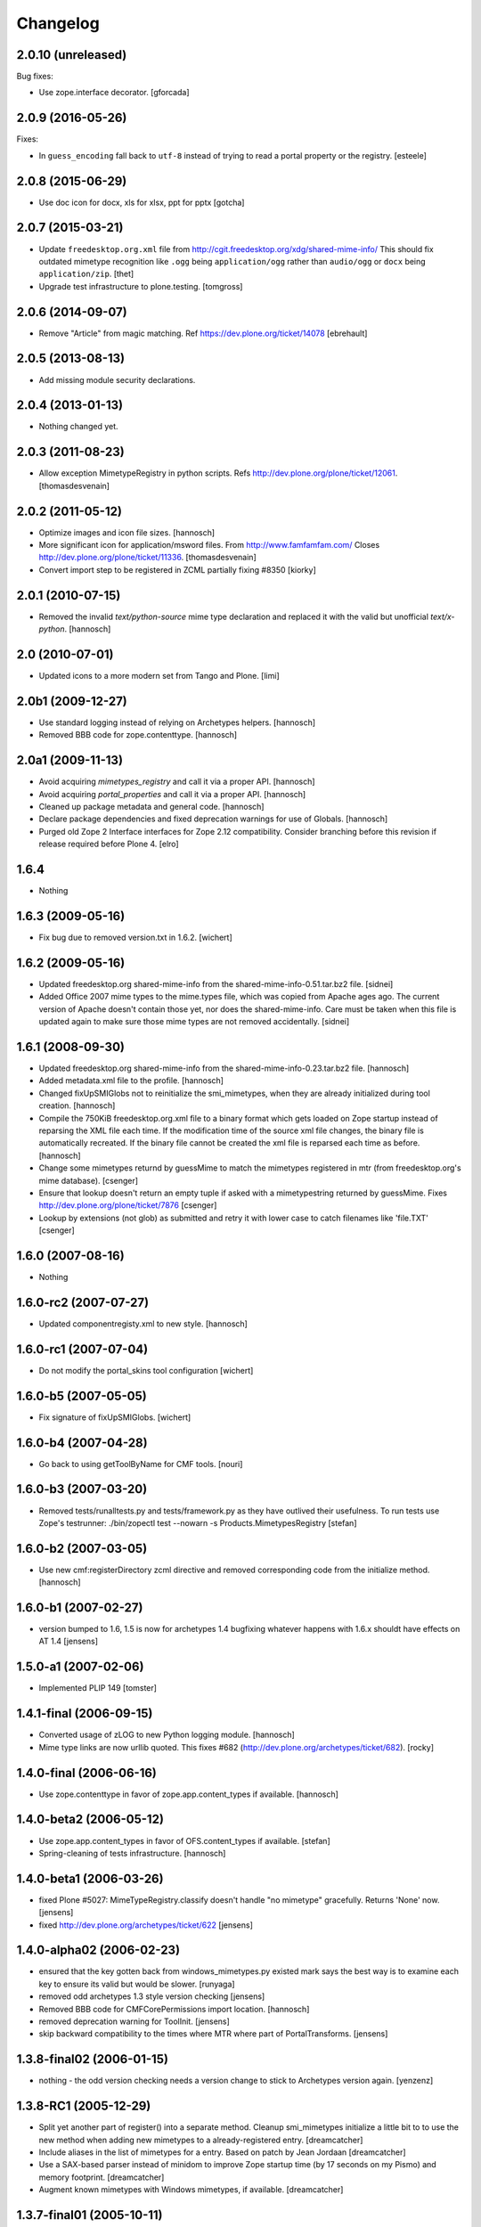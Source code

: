 Changelog
=========

2.0.10 (unreleased)
-------------------

Bug fixes:

- Use zope.interface decorator.
  [gforcada]


2.0.9 (2016-05-26)
------------------

Fixes:

- In ``guess_encoding`` fall back to ``utf-8`` instead of trying to
  read a portal property or the registry.  [esteele]


2.0.8 (2015-06-29)
------------------

- Use doc icon for docx, xls for xlsx, ppt for pptx
  [gotcha]


2.0.7 (2015-03-21)
------------------

- Update ``freedesktop.org.xml`` file from
  http://cgit.freedesktop.org/xdg/shared-mime-info/
  This should fix outdated mimetype recognition like ``.ogg`` being
  ``application/ogg`` rather than ``audio/ogg`` or ``docx`` being
  ``application/zip``.
  [thet]

- Upgrade test infrastructure to plone.testing.
  [tomgross]


2.0.6 (2014-09-07)
------------------

- Remove "Article" from magic matching.
  Ref https://dev.plone.org/ticket/14078
  [ebrehault]


2.0.5 (2013-08-13)
------------------

- Add missing module security declarations.


2.0.4 (2013-01-13)
------------------

- Nothing changed yet.


2.0.3 (2011-08-23)
------------------

- Allow exception MimetypeRegistry in python scripts.
  Refs http://dev.plone.org/plone/ticket/12061.
  [thomasdesvenain]


2.0.2 (2011-05-12)
------------------

- Optimize images and icon file sizes.
  [hannosch]

- More significant icon for application/msword files.
  From http://www.famfamfam.com/
  Closes http://dev.plone.org/plone/ticket/11336.
  [thomasdesvenain]

- Convert import step to be registered in ZCML partially fixing #8350
  [kiorky]


2.0.1 (2010-07-15)
------------------

- Removed the invalid `text/python-source` mime type declaration and replaced
  it with the valid but unofficial `text/x-python`.
  [hannosch]


2.0 (2010-07-01)
----------------

- Updated icons to a more modern set from Tango and Plone.
  [limi]


2.0b1 (2009-12-27)
------------------

- Use standard logging instead of relying on Archetypes helpers.
  [hannosch]

- Removed BBB code for zope.contenttype.
  [hannosch]


2.0a1 (2009-11-13)
------------------

- Avoid acquiring `mimetypes_registry` and call it via a proper API.
  [hannosch]

- Avoid acquiring `portal_properties` and call it via a proper API.
  [hannosch]

- Cleaned up package metadata and general code.
  [hannosch]

- Declare package dependencies and fixed deprecation warnings for use
  of Globals.
  [hannosch]

- Purged old Zope 2 Interface interfaces for Zope 2.12 compatibility.
  Consider branching before this revision if release required before Plone 4.
  [elro]


1.6.4
-----

- Nothing


1.6.3 (2009-05-16)
------------------

- Fix bug due to removed version.txt in 1.6.2.
  [wichert]


1.6.2 (2009-05-16)
------------------

- Updated freedesktop.org shared-mime-info from the
  shared-mime-info-0.51.tar.bz2 file.
  [sidnei]

- Added Office 2007 mime types to the mime.types file, which was
  copied from Apache ages ago. The current version of Apache doesn't
  contain those yet, nor does the shared-mime-info. Care must be taken
  when this file is updated again to make sure those mime types are
  not removed accidentally.
  [sidnei]


1.6.1 (2008-09-30)
------------------

- Updated freedesktop.org shared-mime-info from the
  shared-mime-info-0.23.tar.bz2 file.
  [hannosch]

- Added metadata.xml file to the profile.
  [hannosch]

- Changed fixUpSMIGlobs not to reinitialize the smi_mimetypes, when they are
  already initialized during tool creation.
  [hannosch]

- Compile the 750KiB freedesktop.org.xml file to a binary format which gets
  loaded on Zope startup instead of reparsing the XML file each time. If the
  modification time of the source xml file changes, the binary file is
  automatically recreated. If the binary file cannot be created the xml file
  is reparsed each time as before.
  [hannosch]

- Change some mimetypes returnd by guessMime to match the mimetypes
  registered in mtr (from freedesktop.org's mime database).
  [csenger]

- Ensure that lookup doesn't return an empty tuple if asked with a
  mimetypestring returned by guessMime.
  Fixes http://dev.plone.org/plone/ticket/7876
  [csenger]

- Lookup by extensions (not glob) as submitted and retry it with lower case to
  catch filenames like 'file.TXT'
  [csenger]


1.6.0 (2007-08-16)
------------------

- Nothing


1.6.0-rc2 (2007-07-27)
----------------------

- Updated componentregisty.xml to new style.
  [hannosch]


1.6.0-rc1 (2007-07-04)
----------------------

- Do not modify the portal_skins tool configuration
  [wichert]


1.6.0-b5 (2007-05-05)
---------------------

- Fix signature of fixUpSMIGlobs.
  [wichert]


1.6.0-b4 (2007-04-28)
---------------------

- Go back to using getToolByName for CMF tools.
  [nouri]


1.6.0-b3 (2007-03-20)
---------------------

- Removed tests/runalltests.py and tests/framework.py as they have
  outlived their usefulness. To run tests use Zope's testrunner:
  ./bin/zopectl test --nowarn -s Products.MimetypesRegistry
  [stefan]


1.6.0-b2 (2007-03-05)
---------------------

- Use new cmf:registerDirectory zcml directive and removed corresponding code
  from the initialize method.
  [hannosch]


1.6.0-b1 (2007-02-27)
---------------------

- version bumped to 1.6, 1.5 is now for archetypes 1.4 bugfixing
  whatever happens with 1.6.x shouldt have effects on AT 1.4
  [jensens]


1.5.0-a1 (2007-02-06)
---------------------

- Implemented PLIP 149
  [tomster]


1.4.1-final (2006-09-15)
------------------------

- Converted usage of zLOG to new Python logging module.
  [hannosch]

- Mime type links are now urllib quoted.  This fixes #682
  (http://dev.plone.org/archetypes/ticket/682).
  [rocky]


1.4.0-final (2006-06-16)
------------------------

- Use zope.contenttype in favor of zope.app.content_types if available.
  [hannosch]


1.4.0-beta2 (2006-05-12)
------------------------

- Use zope.app.content_types in favor of OFS.content_types if available.
  [stefan]

- Spring-cleaning of tests infrastructure.
  [hannosch]


1.4.0-beta1 (2006-03-26)
------------------------

- fixed Plone #5027: MimeTypeRegistry.classify doesn't handle
  "no mimetype" gracefully. Returns 'None' now.
  [jensens]

- fixed http://dev.plone.org/archetypes/ticket/622
  [jensens]


1.4.0-alpha02 (2006-02-23)
--------------------------

- ensured that the key gotten back from windows_mimetypes.py existed
  mark says the best way is to examine each key to ensure its valid but
  would be slower.
  [runyaga]

- removed odd archetypes 1.3 style version checking
  [jensens]

- Removed BBB code for CMFCorePermissions import location.
  [hannosch]

- removed deprecation warning for ToolInit.
  [jensens]

- skip backward compatibility to the times where MTR where part of
  PortalTransforms.
  [jensens]


1.3.8-final02 (2006-01-15)
--------------------------

- nothing - the odd version checking needs a version change to stick to
  Archetypes version again.
  [yenzenz]


1.3.8-RC1 (2005-12-29)
----------------------

- Split yet another part of register() into a separate
  method. Cleanup smi_mimetypes initialize a little bit to to use
  the new method when adding new mimetypes to a already-registered
  entry.
  [dreamcatcher]

- Include aliases in the list of mimetypes for a entry. Based on
  patch by Jean Jordaan
  [dreamcatcher]

- Use a SAX-based parser instead of minidom to improve Zope startup
  time (by 17 seconds on my Pismo) and memory footprint.
  [dreamcatcher]

- Augment known mimetypes with Windows mimetypes, if available.
  [dreamcatcher]


1.3.7-final01 (2005-10-11)
--------------------------

- For the sake of sanity, include a 'mime.types' with
  MimetypesRegistry to minimize the platform-specific differences in
  mime detection when the python 'mimetypes' module is involved.
  [dreamcatcher]

- globs from freedesktop.org shared-mime-info were incorrectly
  mapped to 'extensions' and never really worked because the code
  tried to strip a leading dot, where the globs normally had ``*.``.

  The side-effect of this is that in unix, the Python 'mimetypes'
  module would happily read '/etc/mime.types' and gracefully work
  (/etc/mime.types has most of the extensions of shared-mime-info
  but a few), where on Windows it would fail to detect mimetypes by
  extension.
  [dreamcatcher]

- Added support for real globs, using fnmatch.translate and
  re.compile and a migration function that will be run from Plone
  2.1.1 migration, with some tests specific for globs read from
  shared-mime-info.
  [dreamcatcher]


1.3.6-final01 (2005-08-30)
--------------------------

- after one night sleeping over it I removed the yesterday added method.
  therefore I added according to some heuristics and OOo-Documentation
  some magic bytes to magic.py and made better tests.
  [yenzenz]

- added a method to detect mimetypes of zipped files,
  here specialy for OOo now all Openofice files and zip
  files are detected properly.  my simple tests are working:
  a OOo-Writer and a simpe zipfile are detected.
  [yenzenz]

- updated freedesktop.org.xml file to latest CVS version rev 1.57 from
  http://cvs.freedesktop.org/mime/shared-mime-info/freedesktop.org.xml
  [yenzenz]


1.3.5-final03 (2005-08-07)
--------------------------

- nothing - the odd version checking needs a version change to stick to
  Archetypes version again.
  [yenzenz]


1.3.5-final02 (2005-08-01)
--------------------------

- nothing again, need to stick to Archetypes version
  [yenzenz]


1.3.5-final (2005-07-17)
------------------------

- Added Five/Zope3 interface bridges and implements
  [tiran]


1.3.4-final (2005-07-06)
------------------------

- added icons for openoffice.org files
  [yenzenz]


1.3.3-final06 (2005-05-20)
--------------------------

- nothing (I hate to write this. But the odd version checking needs it).
  [yenzenz]


1.3.3-final-02 (2005-03-25)
---------------------------

- nothing


1.3.3-final (2005-03-05)
------------------------

- More a workaround than a fix for [ 1056252 ] Content type algorithm
  can be confused.
  [tiran]

- workaround for [ 1068001 ] BaseUnit Encoding Error: macintosh
  [yenzenz]

- In the case all else fails, try to resort to guess_content_type so
  that at least we don't get 'text/plain' when the file is in fact a
  binary file.
  [dreamcatcher]


1.3.2-5 (2004-09-30)
--------------------

- nothing


1.3.2-4 (2004-09-30)
--------------------

- nothing


1.3.2-3 (2004-09-25)
--------------------

- nothing


1.3.2-2 (2004-09-17)
--------------------

- nothing


1.3.2-1 (2004-09-04)
--------------------

- Cleaned up major parts of PT by removing the python only implementation which
  was broken anyway
  [tiran]


1.3.1-1 (2004-08-16)
--------------------

- Added text/x-html-safe mime type for new transformation
  [tiran]

- Don't return acquisition wrapped mimetype items beause they may lead to
  memory leaks.
  [tiran]


1.3.0-3 (2004-08-06)
--------------------

- Added text/wiki mime type
  [tiran]

- Don't log redefine warning if the currrent and the new object are equal
  [tiran]

- initialize() MTR on __setstate__ aka when the MTR is loaded from ZODB.
  [tiran]


1.3.0-2 (2004-07-29)
--------------------

- Changed version to stick to Archetypes version.
  [tiran]
